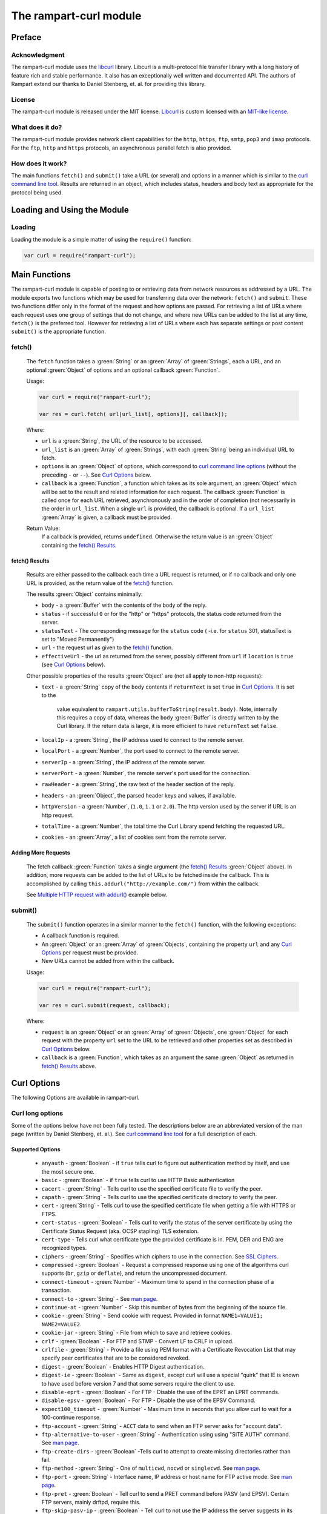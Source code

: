 The rampart-curl module
==============================

Preface
-------

Acknowledgment
~~~~~~~~~~~~~~

The rampart-curl module uses the `libcurl <https://curl.se/libcurl/>`_
library.  Libcurl is a multi-protocol file transfer library with a long
history of feature rich and stable performance.  It also has an exceptionally
well written and documented API.  The authors of Rampart extend our thanks
to  Daniel Stenberg, et. al. for providing this library.


License
~~~~~~~

The rampart-curl module is released under the MIT license.  
`Libcurl <https://curl.se/libcurl/>`_ is custom licensed with an 
`MIT-like license <https://curl.se/docs/copyright.html>`_.

What does it do?
~~~~~~~~~~~~~~~~

The rampart-curl module provides network client capabilities for the
``http``, ``https``, ``ftp``, ``smtp``, ``pop3`` and ``imap`` protocols. 
For the ``ftp``, ``http`` and ``https`` protocols, an asynchronous parallel fetch is
also provided.


How does it work?
~~~~~~~~~~~~~~~~~

The main functions ``fetch()`` and ``submit()`` take a URL (or several) and options in a
manner which is similar to the 
`curl command line tool <https://linux.die.net/man/1/curl>`_.  Results are
returned in an object, which includes status, headers and body text as
appropriate for the protocol being used.

Loading and Using the Module
----------------------------

Loading
~~~~~~~

Loading the module is a simple matter of using the ``require()`` function:

.. code-block:: javascript

    var curl = require("rampart-curl");



Main Functions
--------------

The rampart-curl module is capable of posting to or retrieving data from
network resources as addressed by a URL.  The module exports two functions
which may be used for transferring data over the network: ``fetch()`` and
``submit``.  These two functions differ only in the format of the request
and how options are passed.  For retrieving a list of URLs where each
request uses one group of settings that do not change, and where new URLs
can be added to the list at any time, ``fetch()`` is the preferred tool. 
However for retrieving a list of URLs where each has separate settings or
post content ``submit()`` is the appropriate function.

fetch()
~~~~~~~

    The ``fetch`` function takes a :green:`String` or an :green:`Array` of
    :green:`Strings`, each a URL, and an optional :green:`Object` of options and an
    optional callback :green:`Function`. 
    
    Usage:

    .. code-block:: javascript
    
        var curl = require("rampart-curl");
        
        var res = curl.fetch( url|url_list[, options][, callback]); 

    Where:
    
    * ``url`` is a :green:`String`, the URL of the resource to be accessed.
    
    *  ``url_list`` is an :green:`Array` of :green:`Strings`, with each
       :green:`String` being an individual URL to fetch.

    *  ``options`` is an :green:`Object` of options, which correspond to 
       `curl command line options <https://linux.die.net/man/1/curl>`_  (without
       the preceding ``-`` or ``--``).
       See `Curl Options`_ below.

    *  ``callback`` is a :green:`Function`, a function which takes as its
       sole argument, an :green:`Object` which will be set to the result and
       related information for each request.  The callback :green:`Function`
       is called once for each URL retrieved, asynchronously and in the
       order of completion (not necessarily in the order in ``url_list``.
       When a single ``url`` is provided, the callback is optional.  If a
       ``url_list`` :green:`Array` is given, a callback must be provided.

    Return Value:
        If a callback is provided, returns ``undefined``.  Otherwise the return
        value is an :green:`Object` containing the `fetch() Results`_.

fetch() Results
"""""""""""""""

    Results are either passed to the callback each time a URL request is
    returned, or if no callback and only one URL is provided, as the return
    value of the `fetch()`_ function.
    
    The results :green:`Object` contains minimally:
    
    * ``body`` - a :green:`Buffer` with the contents of the body of the
      reply.

    * ``status`` - if successful ``0`` or for the "http" or "https"
      protocols, the status code returned from the server.
      
    * ``statusText`` - The corresponding message for the ``status`` code (
      -i.e. for ``status`` 301, statusText is set to "Moved Permanently")
       
    * ``url`` - the request url as given to the `fetch()`_ function.

    * ``effectiveUrl`` - the url as returned from the server, possibly
      different from ``url`` if ``location`` is ``true`` (see 
      `Curl Options`_ below).

    Other possible properties of the results :green:`Object` are (not all
    apply to non-http requests):
    
    * ``text`` - a :green:`String` copy of the ``body`` contents if
      ``returnText`` is set ``true`` in `Curl Options`_.  It is set to the
		value equivalent to ``rampart.utils.bufferToString(result.body)``.  Note, internally
		this requires a copy of data, whereas the ``body`` :green:`Buffer` is
		directly written to by the Curl library.  If the return data is large,
		it is more efficient to have ``returnText`` set ``false``.

    * ``localIp`` - a :green:`String`, the IP address used to connect to the remote server.
    
    * ``localPort`` - a :green:`Number`, the port used to connect to the remote server.
    
    * ``serverIp`` - a :green:`String`, the IP address of the remote server.
    
    * ``serverPort`` -  a :green:`Number`, the remote server's port used for the connection.
    
    * ``rawHeader`` - a :green:`String`, the raw text of the header section of the reply.
    
    * ``headers`` - an :green:`Object`, the parsed header keys and values,
      if available.

    * ``httpVersion`` - a :green:`Number`, (``1.0``, ``1.1`` or ``2.0``).
      The http version used by the server if URL is an http request.

    * ``totalTime`` - a :green:`Number`, the total time the Curl Library spend fetching the
      requested URL.

    * ``cookies`` - an :green:`Array`, a list of cookies sent from the
      remote server.


Adding More Requests
""""""""""""""""""""

    The fetch callback :green:`Function` takes a single argument (the
    `fetch() Results`_ :green:`Object` above).  In addition, more requests
    can be added to the list of URLs to be fetched inside the callback. This
    is accomplished by calling ``this.addurl("http://example.com/")`` from
    within the callback.
    
    See `Multiple HTTP request with addurl()`_ example below.


submit()
~~~~~~~~

    The ``submit()`` function operates in a similar manner to the ``fetch()``
    function, with the following exceptions:
   
    * A callback function is required.
   
    * An :green:`Object` or an :green:`Array` of :green:`Objects`, containing
      the property ``url`` and any `Curl Options`_ per
      request must be provided.

    * New URLs cannot be added from within the callback.

    Usage:
   
    .. code-block:: javascript
    
        var curl = require("rampart-curl");

        var res = curl.submit(request, callback); 

    Where:
    
    * ``request`` is an :green:`Object` or an :green:`Array` of
      :green:`Objects`, one :green:`Object` for each request with the
      property ``url`` set to the URL to be retrieved and other properties
      set as described in `Curl Options`_ below.

    * ``callback`` is a :green:`Function`, which takes as an argument the
      same :green:`Object` as returned in `fetch() Results`_ above.

Curl Options
------------

The following Options are available in rampart-curl.


Curl long options
~~~~~~~~~~~~~~~~~

Some of the options below have not been fully tested. The descriptions below are an
abbreviated version of the man page (written by Daniel Stenberg, et. al.). 
See `curl command line tool <https://linux.die.net/man/1/curl>`_ for a full
description of each.  

Supported Options
"""""""""""""""""

    * ``anyauth`` - :green:`Boolean` - if ``true`` tells curl to figure out authentication method by itself, and use the most secure one.
    * ``basic`` - :green:`Boolean` - if ``true`` tells curl to use HTTP Basic authentication
    * ``cacert`` - :green:`String` - Tells curl to use the specified certificate file to verify the peer.
    * ``capath`` - :green:`String` - Tells curl to use the specified certificate directory to verify the peer.
    * ``cert`` - :green:`String` - Tells curl to use the specified certificate file when getting a file with HTTPS or FTPS.
    * ``cert-status`` - :green:`Boolean` - Tells  curl to verify the status of the server certificate by using the Certificate Status Request (aka. OCSP stapling) TLS extension.
    * ``cert-type`` - Tells curl what certificate type the provided certificate is in. PEM, DER and ENG are recognized types.
    * ``ciphers`` - :green:`String` - Specifies  which ciphers to use in the connection. See `SSL Ciphers <https://curl.se/docs/ssl-ciphers.html>`_.
    * ``compressed`` - :green:`Boolean` - Request  a compressed response using one of the algorithms curl supports (``br``, ``gzip`` or ``deflate``), and return the uncompressed document.
    * ``connect-timeout`` - :green:`Number` - Maximum time to spend in the connection phase of a transaction.
    * ``connect-to`` - :green:`String` - See `man page <https://linux.die.net/man/1/curl>`_.
    * ``continue-at`` - :green:`Number` - Skip this number of bytes from the beginning of the source file.
    * ``cookie`` - :green:`String` - Send cookie with request. Provided in format ``NAME1=VALUE1; NAME2=VALUE2``.
    * ``cookie-jar`` - :green:`String` - File from which to save and retrieve cookies.
    * ``crlf`` - :green:`Boolean` - For FTP and STMP -  Convert LF to CRLF in upload.
    * ``crlfile`` - :green:`String` - Provide a file using PEM format with a Certificate Revocation List that may specify peer certificates that are to be considered revoked.
    * ``digest`` - :green:`Boolean` - Enables HTTP Digest authentication.
    * ``digest-ie`` - :green:`Boolean` - Same as ``digest``, except curl will use a special "quirk" that IE is known to have used before version 7 and that some servers require the client to use.
    * ``disable-eprt`` - :green:`Boolean` - For FTP - Disable the use of the EPRT an LPRT commands.
    * ``disable-epsv`` - :green:`Boolean` - For FTP - Disable the use of the  EPSV Command.
    * ``expect100_timeout`` - :green:`Number` - Maximum time in seconds that you allow curl to wait for a 100-continue response.
    * ``ftp-account`` - :green:`String` - ``ACCT`` data to send when an FTP server asks for "account data".
    * ``ftp-alternative-to-user`` - :green:`String` - Authentication using using "SITE AUTH" command. See `man page <https://linux.die.net/man/1/curl>`_.
    * ``ftp-create-dirs`` - :green:`Boolean` -Tells curl to attempt to create missing directories rather than fail.
    * ``ftp-method`` - :green:`String` - One of ``multicwd``, ``nocwd`` or ``singlecwd``.  See `man page <https://linux.die.net/man/1/curl>`_.
    * ``ftp-port`` - :green:`String` - Interface name, IP address or host name for FTP active mode.  See `man page <https://linux.die.net/man/1/curl>`_.
    * ``ftp-pret`` - :green:`Boolean` - Tell curl to send a PRET command before PASV (and EPSV). Certain FTP servers, mainly drftpd, require this.
    * ``ftp-skip-pasv-ip`` - :green:`Boolean` - Tell curl to not use the IP address the server suggests in its response to curl's PASV command.
    * ``header`` - same as ``headers``.
    * ``headers`` - :green:`Array` or :green:`String` - a header or list of headers to send with the request. 
    * ``http-any`` - :green:`Boolean` - When set ``true``, curl will use whatever http version it thinks fit.
    * ``http1.0`` - :green:`Boolean` - Tell curl to use HTTP 1.0 requests.
    * ``http1.1`` - :green:`Boolean` - Tell curl to use HTTP 1.1 requests.
    * ``http2`` - :green:`Boolean` - Tell curl to use HTTP 2.0 requests.
    * ``http2-prior-knowledge`` - :green:`Boolean` - Issue non-TLS HTTP requests using HTTP/2 without HTTP/1.1 Upgrade. It requires prior knowledge that the server supports HTTP/2 straight away.
    * ``ignore-content-length`` - :green:`Boolean` - Ignore the Content-Length header.
    * ``insecure`` - :green:`Boolean` - Skip server certificate check. See `man page <https://linux.die.net/man/1/curl>`_.
    * ``interface`` - :green:`String` - Perform an operation using a specified interface. You can enter interface name, IP address or host name. See `man page <https://linux.die.net/man/1/curl>`_.
    * ``ipv4`` - :green:`Boolean` - Tell curl to resolve IPv4 addresses only.
    * ``ipv6`` - :green:`Boolean` - Tell curl to resolve IPv6 addresses only.
    * ``junk-session-cookies`` - When using ``cookie`` or ``cookie-jar``, discard all session cookies.
    * ``keepalive-time`` - :green:`Number` - The  time  a  connection needs to remain idle before sending keepalive probes and the time between individual keepalive probes.
    * ``limit-rate`` - :green:`Number` - Specify  the  maximum transfer rate you want curl to use.
    * ``list-only`` - :green:`Boolean` - When listing an FTP directory, this switch forces a name-only view.
    * ``local-port``  :green:`Number`  or :green:`Array` of two :green:`Numbers` - set a preferred single number or range (FROM-TO) of local port numbers to use for the connection.
    * ``location`` - :green:`Boolean` - Tell curl to follow ``3xx`` redirect requests.
    * ``location-trusted`` - Like  ``location``, but will allow sending the name + password to all hosts that
      the site may redirect to.  See `man page <https://linux.die.net/man/1/curl>`_ for security ramifications.

    * ``mail-auth`` - :green:`String` - For SMTP - an address to be used to specify the  authentication address
      (identity) of a submitted message that is being relayed to another server

    * ``mail-from`` - :green:`String` - For SMTP - Specify a single address that the given mail should get sent from.

    * ``mail-rcpt`` - a :green:`String` or an :green:`Array` of :green:`Strings` - Recipient email address or addresses.
    * ``max-filesize`` - a :green:`Number` - the maximum size (in bytes) of a file to download.  If the size is exceeded, the ``errMsg:`` 
      property in the return value will be set to ``"curl failed: Maximum file size exceeded"`` and ``text``/``body`` will be empty.

    * ``max-redirs`` - a :green:`Number` - if ``location`` above is set true, the maximum number of redirects to follow.
    * ``max-time`` - a :green:`Number` - the maximum time in seconds that the whole operation is allowed to take.
    * ``no-keepalive`` - a :green:`Boolean` - Disables  the use of keepalive messages on the TCP connection.
    * ``noproxy`` - a :green:`String` - a comma-separated list of hosts which do not use a proxy, if one is specified in ``proxy`` below.
    * ``pass`` - a :green:`String` - Password for authentication.
    * ``path-as-is`` - a :green:`Boolean` - if ``true``, tells curl to not squash or merge ``/../`` or ``/./`` in the given URL path.

    * ``post301`` - a :green:`Boolean` - For HTTP with ``location`` set ``true``. If ``true`` do not  convert  POST  requests  into  GET
      requests  when  following  a  301  redirection.

    * ``post302`` - a :green:`Boolean` - Same as ``post301`` but for 302 redirection.
    * ``post303`` - a :green:`Boolean` - Same as ``post301`` but for 303 redirection.
    * ``postredir`` - Set (or clear if ``false``) all of ``post301``, ``post302`` and ``post303``.  Options are taken in order, so that
      ``{"postredir": true, "post303": false}`` will set ``post301`` and ``post302`` ``true``.

    * ``proto-default`` - a :green:`String` - Tells curl to use protocol for any URL missing a scheme name.
    * ``proto-redir`` - a :green:`String` - Tells curl to limit what protocols it may use on redirect. See `man page <https://linux.die.net/man/1/curl>`_.
    * ``proxy`` - a :green:`String` - set the name of a proxy server to use (``[protocol://]host[:port]``).

    * ``range`` - a :green:`String` - Retrieve a byte range (i.e a partial document). See `man page <https://linux.die.net/man/1/curl>`_ for examples.
    * ``referer`` - a :green:`String` - Set the "Referer" header.
    * ``request`` - a :green:`String` - Specify a custom request for HTTP (i.e. ``GET``, ``PUT``, ``DELETE``, etc.).
    * ``request-target`` - a :green:`String` - Specify an alternative "target" (path) instead of using the path as provided in the URL.
    * ``resolve`` - a :green:`String` or an :green:`Array` of :green:`Strings` - Provide custom resolve mappings of host/port to ip.  Format is ``host:port:address``.
      See `man page <https://linux.die.net/man/1/curl>`_ for details.

    * ``speed-limit`` - a :green:`Number` - If a download is slower than this given speed (in bytes per second) for speed-time seconds it gets aborted.
    * ``speed-time`` - a :green:`Number` - If a download is slower than speed-limit bytes per second during a speed-time period,  the
      download gets aborted.  If limit is reached, the return value will contain ``errMsg: "curl failed: Timeout was reached"``.

    * ``ssl`` - a :green:`Boolean` - Try to use SSL/TLS for the connection.  Reverts to a non-secure  connection  if the server doesn't support SSL/TLS.
    * ``ssl-reqd`` - a :green:`Boolean` - For FTP IMAP POP3 SMTP, require SSL/TLS for the connection.
    * ``sslv2`` - a :green:`Boolean` - Forces  curl  to use SSL version 2 when negotiating with a remote SSL server. See `man page <https://linux.die.net/man/1/curl>`_.
    * ``sslv3`` - a :green:`Boolean` - Forces  curl  to use SSL version 3 when negotiating with a remote SSL server. See `man page <https://linux.die.net/man/1/curl>`_.
    * ``time-cond`` - a :green:`Date` - *Differs from Command Line option* - date is used to set ``"If-Modified-Since"`` header.
    * ``tls-max`` - a :green:`String` - Maximum  supported TLS version. May be one of ``"1.0"``, ``"1.1"``, ``"1.2"`` or ``"1.3"``.
    * ``tlsv1`` - a :green:`Boolean` - Tells  curl  to use TLS version 1.x when negotiating with a remote TLS server.
    * ``tlsv1.0`` - a :green:`Boolean` - Forces curl to use TLS version 1.0 when connecting to a remote TLS server.
    * ``tlsv1.1`` - a :green:`Boolean` - Forces curl to use TLS version 1.1 when connecting to a remote TLS server.
    * ``tlsv1.2`` - a :green:`Boolean` - Forces curl to use TLS version 1.2 when connecting to a remote TLS server.
    * ``tlsv1.3`` - a :green:`Boolean` - Forces curl to use TLS version 1.3 when connecting to a remote TLS server.
    * ``tr-encoding`` - a :green:`Boolean` - Request  a  compressed Transfer-Encoding response using one of the algorithms curl
      supports, and uncompress the data while receiving it.

    * ``user`` - a :green:`String` - Specify the user name and password to use for server authentication.  Specified as either a ``username``
      (with password set in ``pass`` above), or as ``username:password``.

    * ``user-agent`` - a :green:`String` - Specify the User-Agent string to send to the HTTP server.  The default if not set is a :green:`String`
      specifying ``libcurl-rampart/`` + version number.

Unsupported Extras
""""""""""""""""""

    * ``ftp-ssl-ccc`` - :green:`Boolean` -  *Untested* - See `man page <https://linux.die.net/man/1/curl>`_.
    * ``ftp-ssl-ccc-mode``  :green:`Boolean` -  *Untested* - See `man page <https://linux.die.net/man/1/curl>`_.
    * ``login-options`` - :green:`String` - *Untested* - For IMAP, POP3 and SMTP.  See `man page <https://linux.die.net/man/1/curl>`_.
    * ``negotiate``- a :green:`String` - **Untested** - See `man page <https://linux.die.net/man/1/curl>`_.
    * ``netrc`` - a :green:`String` - **Untested** - See `man page <https://linux.die.net/man/1/curl>`_.
    * ``netrc-file`` - a :green:`String` - **Untested** - See `man page <https://linux.die.net/man/1/curl>`_.
    * ``netrc-optional`` - a :green:`String` - **Untested** - See `man page <https://linux.die.net/man/1/curl>`_.
    * ``no-alpn``  - a :green:`Boolean` - **Untested** - See `man page <https://linux.die.net/man/1/curl>`_.
    * ``no-npn`` - a :green:`Boolean` - **Untested** - See `man page <https://linux.die.net/man/1/curl>`_.
    * ``no-sessionid`` - a :green:`Boolean` - **Untested** - See `man page <https://linux.die.net/man/1/curl>`_.
    * ``ntlm`` - a :green:`Boolean` - **Untested** - Enables NTLM authentication.
    * ``ntlm-wb`` - a :green:`Boolean` - **Untested** - See `man page <https://linux.die.net/man/1/curl>`_.
    * ``pinnedpubkey`` - a :green:`Boolean` - **Untested** - See `man page <https://linux.die.net/man/1/curl>`_.
    * ``preproxy`` - a :green:`Boolean` - **Untested** - See `man page <https://linux.die.net/man/1/curl>`_.
    * ``proxy-anyauth`` - a :green:`Boolean` - **Untested** - See `man page <https://linux.die.net/man/1/curl>`_.
    * ``proxy-basic`` - a :green:`Boolean` - **Untested** - See `man page <https://linux.die.net/man/1/curl>`_.
    * ``proxy-cacert`` - a :green:`String` - **Untested** - See `man page <https://linux.die.net/man/1/curl>`_.
    * ``proxy-capath`` - a :green:`String` - **Untested** - See `man page <https://linux.die.net/man/1/curl>`_.
    * ``proxy-cert``  - a :green:`String` - **Untested** - See `man page <https://linux.die.net/man/1/curl>`_.
    * ``proxy-cert-type``  - a :green:`String` - **Untested** - See `man page <https://linux.die.net/man/1/curl>`_.
    * ``proxy-ciphers``  - a :green:`String` - **Untested** - See `man page <https://linux.die.net/man/1/curl>`_.
    * ``proxy-crlfile``  - a :green:`String` - **Untested** - See `man page <https://linux.die.net/man/1/curl>`_.
    * ``proxy-digest`` - a :green:`Boolean` - **Untested** - See `man page <https://linux.die.net/man/1/curl>`_.
    * ``proxy-digest-ie`` - a :green:`Boolean` - **Untested** - See `man page <https://linux.die.net/man/1/curl>`_.
    * ``proxy-header``  - a :green:`String` or a :green:`Array` - **Untested** - See `man page <https://linux.die.net/man/1/curl>`_.
    * ``proxy-insecure`` - a :green:`Boolean` - **Untested** - See `man page <https://linux.die.net/man/1/curl>`_.
    * ``proxy-key`` - a :green:`String` - **Untested** - See `man page <https://linux.die.net/man/1/curl>`_.
    * ``proxy-key-type`` - a :green:`String` - **Untested** - See `man page <https://linux.die.net/man/1/curl>`_.
    * ``proxy-negotiate`` - a :green:`Boolean` - **Untested** - See `man page <https://linux.die.net/man/1/curl>`_.
    * ``proxy-ntlm``  - a :green:`Boolean` - **Untested** - See `man page <https://linux.die.net/man/1/curl>`_.
    * ``proxy-ntlm-wb`` - a :green:`Boolean` - **Untested** - See `man page <https://linux.die.net/man/1/curl>`_.
    * ``proxy-pass`` - a :green:`String` - **Untested** - See `man page <https://linux.die.net/man/1/curl>`_.
    * ``proxy-service-name`` - a :green:`String` - **Untested** - See `man page <https://linux.die.net/man/1/curl>`_.
    * ``proxy-ssl-allow-beast`` - a :green:`Boolean` - **Untested** - See `man page <https://linux.die.net/man/1/curl>`_.
    * ``proxy-tlspassword`` - a :green:`String` - **Untested** - See `man page <https://linux.die.net/man/1/curl>`_.
    * ``proxy-tlsuser`` - a :green:`String` - **Untested** - See `man page <https://linux.die.net/man/1/curl>`_.
    * ``proxy-tlsv1`` - a :green:`Boolean` - **Untested** - See `man page <https://linux.die.net/man/1/curl>`_.
    * ``proxy-user`` - a :green:`String` - **Untested** - See `man page <https://linux.die.net/man/1/curl>`_.
    * ``proxy1.0`` - a :green:`String` - **Untested** - See `man page <https://linux.die.net/man/1/curl>`_.
    * ``proxytunnel`` - a :green:`Boolean` - **Untested** - See `man page <https://linux.die.net/man/1/curl>`_.
    * ``pubkey`` - a :green:`String` - **Untested** - Public key file name. Allows you to provide 
      your public key  in  this  separate file.

    * ``quote`` - a :green:`String` or :green:`Array` of :green:`Strings` - **Untested** - See `man page <https://linux.die.net/man/1/curl>`_. 
    * ``random-file`` - a :green:`String` - **Untested** - See `man page <https://linux.die.net/man/1/curl>`_.
    * ``sasl-ir`` - a :green:`Boolean` - **Untested** - Enable initial response in SASL authentication.
    * ``service-name`` - a :green:`String` - **Untested** - See `man page <https://linux.die.net/man/1/curl>`_.
    * ``socks4`` - a :green:`String` - **Untested** - See `man page <https://linux.die.net/man/1/curl>`_.
    * ``socks4a`` - a :green:`String` - **Untested** - See `man page <https://linux.die.net/man/1/curl>`_.
    * ``socks5`` - a :green:`String` - **Untested** - See `man page <https://linux.die.net/man/1/curl>`_.
    * ``socks5-basic``  - a :green:`Boolean` - **Untested** - See `man page <https://linux.die.net/man/1/curl>`_.
    * ``socks5-gssapi`` - a :green:`Boolean` - **Untested** - See `man page <https://linux.die.net/man/1/curl>`_.
    * ``socks5-gssapi-nec`` - a :green:`Boolean` - **Untested** - See `man page <https://linux.die.net/man/1/curl>`_.
    * ``socks5-gssapi-service`` - a :green:`String` - **Untested** - See `man page <https://linux.die.net/man/1/curl>`_.
    * ``socks5-hostname`` - a :green:`String` - **Untested** - See `man page <https://linux.die.net/man/1/curl>`_.
    * ``ssl-allow-beast`` - a :green:`Boolean` - **Untested** - See `man page <https://linux.die.net/man/1/curl>`_.
    * ``suppress-connect-headers`` - a :green:`Boolean` - **Untested** - See `man page <https://linux.die.net/man/1/curl>`_.
    * ``tcp-fastopen`` - a :green:`Boolean` - **Untested** - See `man page <https://linux.die.net/man/1/curl>`_.
    * ``tcp-nodelay`` - a :green:`Boolean` - **Untested** - See `man page <https://linux.die.net/man/1/curl>`_.
    * ``telnet-option`` - a :green:`String` or :green:`Array` of :green:`Strings` - **Untested** - See `man page <https://linux.die.net/man/1/curl>`_.
    * ``tftp-blksize`` - a :green:`Number` - **Untested** - See `man page <https://linux.die.net/man/1/curl>`_.
    * ``tftp-no-options`` - a :green:`Boolean` - **Untested** - See `man page <https://linux.die.net/man/1/curl>`_.
    * ``tlspassword`` - a :green:`String` - **Untested** - See `man page <https://linux.die.net/man/1/curl>`_.
    * ``tlsuser`` - a :green:`String` - **Untested** - See `man page <https://linux.die.net/man/1/curl>`_.
    * ``unix-socket`` - a :green:`String` - **Untested** - See `man page <https://linux.die.net/man/1/curl>`_.




Additional options
~~~~~~~~~~~~~~~~~~

The following are additional options provided by the JavaScript module and
have no corresponding setting in the `curl command line tool <https://linux.die.net/man/1/curl>`_.
Note that `examples`_ are provided below.

    * ``arrayType`` - :green:`String` - How to translate arrays into
      parameters for ``get`` and ``post`` below.  See
      :ref:`rampart-utils:objectToQuery`.

    * ``get`` - :green:`Object` or :green:`String` - **THIS OPTION DIFFERS FROM CURL COMMAND LINE**.
      If an :green:`Object` is provided, it is converted to a
      :green:`String` using :ref:`rampart-utils:objectToQuery` first.  The
      :green:`String` is then joined to the URL using a ``?``.  See also
      ``arrayType`` above.

    * ``mail-msg`` - :green:`String` or :green:`Object` - For SMTP, set
      content of a mail message.

        *  If a :green:`String`, the string must be a pre-formatted email
           message with headers and body.

        *  If an :green:`Object`, The :green:`Object` will be used to create
          the message, using the following properties:

           * ``date``: a :green:`String` or a :green:`Date Object` - for the ``Date`` header value.
           * ``to``: a :green:`String` - for the ``To`` header value.
           * ``from``: a :green:`String` - for the ``From`` header value.
           * ``subject``: a :green:`String` - for the ``Subject`` header value.
           * ``xxx``: a :green:`String` - for any other desired header value (e.g. ``cc``).
           * ``message``: a :green:`String` or an :green:`Object` - the content of the email message.

              If ``message`` is set to a :green:`String`, the content of the
              :green:`String` is sent as is.

              If ``message`` is set to an :green:`Object`, The following may
              be set (and one or both of ``html`` or ``text`` must be set):

                * ``html`` send the :green:`String` in a multipart mime
                  message with this part's mime type set to ``text/html``.

                * ``text`` send the :green:`String` in a multipart mime
                  message with this part's mime type set to ``text/plain``.

                * ``attach`` - an :green:`Array` of :green:`Objects`.  Each
                  object may have following properties (and must have
                  ``data``):

                   * ``data`` - a :green:`Buffer` or a :green:`String` set
                     to the data to be sent as an attachment.  If a
                     :green:`String` that starts with ``@``, the data will
                     be read from a file (e.g.  ``data:
                     "@/path/to/my/pic.jpg"``).
                   
                   * ``name`` - optionally a :green:`String` which will be
                     set in the ``Content-Disposition: attachment; name=``
                     header.
                   
                   * ``type`` - optionally a :green:`String` which will be
                     set in the ``Content-Type:`` header.
                   
                   * ``cid`` - optionally a :green:`String` or
                     :green:`Boolean` which, if a :green:`String` will be
                     set to the ``Content-ID:``/``X-Attachment-Id:``
                     headers.  If ``cid`` is not present or set to ``true``,
                     the ``Content-ID`` will be set to the value of
                     ``name``, or if ``cid`` is set to ``false``, no
                     ``Content-ID`` header is set.
                   
              Note that if ``html`` and ``text`` are both set, they are sent
              embedded in a ``"multipart/alternative"`` part.  Both ``html``
              and ``text`` parts are encoded as ``quoted-printable``. 
              Attachment ``data`` is encoded as ``base64``.

    * ``post`` - a :green:`String`, :green:`Buffer` or  :green:`Object`. 
      For POSTing content to a server using HTTP or HTTPS.

      * If an :green:`Object`, data is automatically converted and posted
        similar to ``get`` using :ref:`rampart-main:objectToQuery`.
      
      * If a :green:`String` or :green:`Buffer`, data is sent as is.  By
        default the header ``Content-Type: application/x-www-form-urlencoded`` 
        is sent with the request.  If data is a :green:`String` or
        :green:`Buffer`, and is not pre-formatted, url-encoded data,
        ``header`` above should be used to set the appropriate content type.
        
        If data is a :green:`String`, and it starts with ``@``, the data
        will be read from a file (e.g.  
        ``{post: "@/path/to/my/pic.jpg", header: "Content-Type: image/jpeg"}``).

    * ``postform`` - an :green:`Object`. For POSTing with ``Content-Type: multipart/form-data``
      where each key/property sets the the name in each part of the posted data (i.e. - 
      ``Content-Disposition: form-data; name=``), and the value is a :green:`String`,
      :green:`Buffer`, :green:`Object` or :green:`Array` as follows:

        * If a :green:`String` or :green:`Buffer`, data is sent as is.
        
          If data is a :green:`String`, and it starts with ``@``, the data
          will be read from a file (e.g.  ``{myvarname: "@/path/to/my/pic.jpg"}``).

        * If an :green:`Object`, and the :green:`Object` has the key/property
          ``data`` set, data will be sent as is (if value a :green:`String` or
          :green:`Buffer`), or if a :green:`String`, and it starts with ``@``
          it will be read from a file, or if it is an :green:`Object` or 
          :green:`Array`, it will be sent as JSON.
          In addition to ``data``, the properties ``filename`` (to set the filename
          header) and ``type`` (to set the ``Content-Type`` header) may also be set
          to an appropriate :green:`String`.

        * If an :green:`Object`, and the :green:`Object` has the key/property
          ``data`` is **NOT** set, the Object is converted to JSON.
  
        * If an :green:`Array`, it must be an :green:`Array` of green:`Object`
          with ``data`` and optionally ``filename`` and/or ``type`` set as above.


Curl short options
~~~~~~~~~~~~~~~~~~

    * ``0`` - same as ``http-1.0``.
    * ``1`` - same as ``tlsv1``.
    * ``2`` - same as ``sslv2``.
    * ``3`` - same as ``sslv3``.
    * ``4`` - same as ``ipv4``.
    * ``6`` - same as ``ipv6``.
    * ``A`` - same as ``user-agent``.
    * ``C`` - same as ``continue-at``.
    * ``E`` - same as ``cert``.
    * ``H`` - same as ``header``.
    * ``L`` - same as ``location``.
    * ``P`` - same as ``ftp-port``.
    * ``Q`` - same as ``quote``.
    * ``X`` - same as ``request``.
    * ``Y`` - same as ``speed-limit``.
    * ``b`` - same as ``cookie``.
    * ``c`` - same as ``cookie-jar``.
    * ``e`` - same as ``referer``.
    * ``j`` - same as ``junk-session-cookies``
    * ``k`` - same as ``insecure``.
    * ``l`` - same as ``list-only``.
    * ``m`` - same as ``max-time``.
    * ``n`` - same as ``netrc``.
    * ``r`` - same as ``range``.
    * ``u`` - same as ``user``.
    * ``x`` - same as ``proxy``.
    * ``y`` - same as ``speed-time``.
    * ``z`` - same as ``time-cond``.

Examples
--------

Each example with a request to ``localhost:8088`` below shows the output
from requests made to the following script using the :ref:`rampart-server
module <rampart-server:The rampart-server HTTP module>`.

.. code-block:: javascript

    rampart.globalize(rampart.utils);

    /* load the http server module */
    var server=require("rampart-server");

    /* echo the request back to the client */
    function echo(res)
    {
        var keys, key, val, i;

        /* convert the body to text for easy viewing */
        res.body=bufferToString(res.body);

        /* convert any params.* Buffers to text for easy viewing */
        keys=Object.keys(res.params)    
        for (i=0;i<keys.length;i++) {
            key=keys[i];
            val=res.params[key];
            if (getType(val) == "Buffer")
                res.params[key]= bufferToString(val);
        }

        /* same for postData */
        if(res.postData && res.postData.content && getType(res.postData.content)=="Array")
        {
            var arr = res.postData.content;
            for (i=0;i<arr.length;i++) {
                if (arr[i].content && getType(arr[i].content)=="Buffer")
                    arr[i].content = bufferToString(arr[i].content);
            }
        }
        if (res.postData && getType(res.postData.content)=="Buffer")
            res.postData.content = bufferToString(res.postData.content);

        return {text: sprintf("%4J\n", res)} ;

    }


    var pid=server.start(
    {
        user: "nobody",
        log: true,
        map:
        {
            "/": "/path/to/html_root",
            "/echo.txt" : echo
        }
    });


Simple HTTP Get request
~~~~~~~~~~~~~~~~~~~~~~~

.. code-block:: javascript

    var curl = require("rampart-curl");

    var ret=curl.fetch("http://localhost:8088/echo.txt");

    console.log(ret.text);
    /* expected output:
    {
        "ip": "127.0.0.1",
        "port": 41838,
        "method": "GET",
        "path": {
            "file": "echo.txt",
            "path": "/echo.txt",
            "base": "/",
            "scheme": "http://",
            "host": "localhost:8088",
            "url": "http://localhost:8088/echo.txt"
        },
        "query": {},
        "body": "",
        "query_raw": "",
        "headers": {
            "Host": "localhost:8088",
            "User-Agent": "libcurl-rampart/0.1",
            "Accept": "*/*"
        },
        "params": {
            "Host": "localhost:8088",
            "User-Agent": "libcurl-rampart/0.1",
            "Accept": "*/*"
        }
    }
    */

Multiple HTTP Get Requests
~~~~~~~~~~~~~~~~~~~~~~~~~~

.. code-block:: javascript

    var curl = require("rampart-curl");

    curl.fetch(["http://localhost:8088/echo.txt","http://google.com/"],
      function(res) {
        res.body = rampart.utils.bufferToString(res.body);
        printf("%4J\n", res);
      }
    );

    /* expected results:
    {
        "statusText": "OK",
        "status": 200,
        "text": "{\n    \"ip\": \"127.0.0.1\",\n    \"port\": 41888,\n    \"method\": \"GET\",\n    \"path\": {\n        \"file\": \"echo.txt\",\n        \"path\": \"/echo.txt\",\n        \"base\": \"/\",\n        \"scheme\": \"http://\",\n        \"host\": \"localhost:8088\",\n        \"url\": \"http://localhost:8088/echo.txt\"\n    },\n    \"query\": {},\n    \"body\": \"\",\n    \"query_raw\": \"\",\n    \"headers\": {\n        \"Host\": \"localhost:8088\",\n        \"User-Agent\": \"libcurl-rampart/0.1\",\n    },\n    \"params\": {\n        \"Host\": \"localhost:8088\",\n        \"User-Agent\": \"libcurl-rampart/0.1\",\n    }\n}\n",
        "body": "{\n    \"ip\": \"127.0.0.1\",\n    \"port\": 41888,\n    \"method\": \"GET\",\n    \"path\": {\n        \"file\": \"echo.txt\",\n        \"path\": \"/echo.txt\",\n        \"base\": \"/\",\n        \"scheme\": \"http://\",\n        \"host\": \"localhost:8088\",\n        \"url\": \"http://localhost:8088/echo.txt\"\n    },\n    \"query\": {},\n    \"body\": \"\",\n    \"query_raw\": \"\",\n    \"headers\": {\n        \"Host\": \"localhost:8088\",\n        \"User-Agent\": \"libcurl-rampart/0.1\",\n    },\n    \"params\": {\n        \"Host\": \"localhost:8088\",\n        \"User-Agent\": \"libcurl-rampart/0.1\",\n    }\n}\n",
        "effectiveUrl": "http://localhost:8088/echo.txt",
        "url": "http://localhost:8088/echo.txt",
        "localIP": "127.0.0.1",
        "localPort": 41888,
        "serverIP": "127.0.0.1",
        "serverPort": 8088,
        "rawHeader": "HTTP/1.1 200 OK\r\nDate: Mon, 11 Jan 2021 06:46:34 GMT\r\nContent-Type: text/plain\r\nContent-Length: 583\r\n\r\n",
        "headers": {
            "STATUS": "HTTP/1.1 200 OK",
            "Date": "Mon, 11 Jan 2021 06:46:34 GMT",
            "Content-Type": "text/plain",
            "Content-Length": "583"
        },
        "httpVersion": 1.1,
        "totalTime": 0.000979,
        "errMsg": ""
    }
    {
        "statusText": "Moved Permanently",
        "status": 301,
        "text": "<HTML><HEAD><meta http-equiv=\"content-type\" content=\"text/html;charset=utf-8\">\n<TITLE>301 Moved</TITLE></HEAD><BODY>\n<H1>301 Moved</H1>\nThe document has moved\n<A HREF=\"http://www.google.com/\">here</A>.\r\n</BODY></HTML>\r\n",
        "body": "<HTML><HEAD><meta http-equiv=\"content-type\" content=\"text/html;charset=utf-8\">\n<TITLE>301 Moved</TITLE></HEAD><BODY>\n<H1>301 Moved</H1>\nThe document has moved\n<A HREF=\"http://www.google.com/\">here</A>.\r\n</BODY></HTML>\r\n",
        "effectiveUrl": "http://google.com/",
        "url": "http://google.com/",
        "localIP": "2001:470:88:88:ec4:7aff:fe44:77d6",
        "localPort": 51186,
        "serverIP": "2607:f8b0:4005:805::200e",
        "serverPort": 80,
        "rawHeader": "HTTP/1.1 301 Moved Permanently\r\nLocation: http://www.google.com/\r\nContent-Type: text/html; charset=UTF-8\r\nDate: Mon, 11 Jan 2021 06:46:34 GMT\r\nExpires: Wed, 10 Feb 2021 06:46:34 GMT\r\nCache-Control: public, max-age=2592000\r\nServer: gws\r\nContent-Length: 219\r\nX-XSS-Protection: 0\r\nX-Frame-Options: SAMEORIGIN\r\n\r\n",
        "headers": {
            "STATUS": "HTTP/1.1 301 Moved Permanently",
            "Location": "http://www.google.com/",
            "Content-Type": "text/html; charset=UTF-8",
            "Date": "Mon, 11 Jan 2021 06:46:34 GMT",
            "Expires": "Wed, 10 Feb 2021 06:46:34 GMT",
            "Cache-Control": "public, max-age=2592000",
            "Server": "gws",
            "Content-Length": "219",
            "X-XSS-Protection": "0",
            "X-Frame-Options": "SAMEORIGIN"
        },
        "httpVersion": 1.1,
        "totalTime": 0.057215,
        "errMsg": ""
    }
    */


Multiple HTTP request with addurl()
~~~~~~~~~~~~~~~~~~~~~~~~~~~~~~~~~~~

There may be cases where, while fetching HTML pages, more resources are discovered and can be 
added to the list of URLs that ``fetch()`` will retrieve.  The following example uses
:ref:`the rampart-html module <rampart-html:The rampart-server HTML module>` to extract
links from the ``index.html`` page on a sample website (using 
`this <https://github.com/dragdropsite/mPurpose>`_ example) and "crawl" the rest of the site.

.. code-block:: javascript

    rampart.globalize(rampart.utils);

    var curl = require("rampart-curl");

    var http = require("rampart-http");

    /* use an object to keep a list of unique urls */
    var fetched = { "http://localhost:8088/" : true };

    /* 
       remove "/index.html" from link, return false if not html 
       or if html, but from another domain
       or if we've already put this one on the list
    */
    function sanitize_link(l) {

      l=l.replace(/#.*/, '');
      l=l.replace(/\/index.html?$/, "/");

      if ( 
           /* if it starts with http://localhost, or if it doesnt have a '://' */
           (l.match(/^https?:\/\/localhost:8088\//) || !l.match(/:\/\//) )
           && 
           /* and if it ends in a '/' or a '.html' */
           (l.match(/\/$/) || l.match(/\.html?$/) ) 
         )
      {
          /* if not on the list */
          if (!fetched[l])
          {
            /* add it to the list */
            fetched[l]=true;
            /* fix relative link */
            if (!l.match(/https?:\/\//))
            {
              if(l.charAt(0) == '/')
                l = "http://localhost:8088" + l;
              else
                l = "http://localhost:8088/" + l;
            }
            return(l);
          }
      }
      return false;
    }

    function savedoc(doc, title) {
      printf ("saving %s\n", doc.effectiveUrl);
      /* save code goes here */
    }

    curl.fetch( "http://localhost:8088/", function(res) {

      /* check if successful */
      if(res.status == 200) {
        /* parse document and extract 'a href=' links */
        var doc=html.newDocument(res.text);
        var links=doc.findTag("a").filterAttr("href").getAttr("href");

        /* add any links not already retrieved */
        for (var i=0; i<links.length; i++) {
          var l = sanitize_link(links[i]);
          if(l){
            printf("adding new link %s\n", l);
            this.addurl(l);
          }
        }
        savedoc(res);
      } else {
        printf("error getting %s (%d)\n", res.url, res.status);
      }
    });
    /* expected output:
    adding new link http://localhost:8088/page-shopping-cart.html
    adding new link http://localhost:8088/page-login.html
    adding new link http://localhost:8088/index.html
    adding new link http://localhost:8088/features.html
    adding new link http://localhost:8088/page-homepage-sample.html
    adding new link http://localhost:8088/page-services-1-column.html
    adding new link http://localhost:8088/page-services-3-columns.html
    adding new link http://localhost:8088/page-services-4-columns.html
    adding new link http://localhost:8088/page-pricing.html
    adding new link http://localhost:8088/page-team.html
    adding new link http://localhost:8088/page-vacancies.html
    adding new link http://localhost:8088/page-job-details.html
    adding new link http://localhost:8088/page-portfolio-2-columns-1.html
    adding new link http://localhost:8088/page-portfolio-2-columns-2.html
    adding new link http://localhost:8088/page-portfolio-3-columns-1.html
    adding new link http://localhost:8088/page-portfolio-3-columns-2.html
    adding new link http://localhost:8088/page-portfolio-item.html
    adding new link http://localhost:8088/page-about-us.html
    adding new link http://localhost:8088/page-contact-us.html
    adding new link http://localhost:8088/page-faq.html
    adding new link http://localhost:8088/page-testimonials-clients.html
    adding new link http://localhost:8088/page-events.html
    adding new link http://localhost:8088/page-404.html
    adding new link http://localhost:8088/page-sitemap.html
    adding new link http://localhost:8088/page-register.html
    adding new link http://localhost:8088/page-password-reset.html
    adding new link http://localhost:8088/page-terms-privacy.html
    adding new link http://localhost:8088/page-coming-soon.html
    adding new link http://localhost:8088/page-products-3-columns.html
    adding new link http://localhost:8088/page-products-4-columns.html
    adding new link http://localhost:8088/page-products-slider.html
    adding new link http://localhost:8088/page-product-details.html
    adding new link http://localhost:8088/page-blog-posts.html
    adding new link http://localhost:8088/page-blog-post-right-sidebar.html
    adding new link http://localhost:8088/page-blog-post-left-sidebar.html
    adding new link http://localhost:8088/page-news.html
    adding new link http://localhost:8088/credits.html
    saving http://localhost:8088/
    saving http://localhost:8088/page-shopping-cart.html
    saving http://localhost:8088/page-login.html
    saving http://localhost:8088/page-services-1-column.html
    saving http://localhost:8088/page-pricing.html
    saving http://localhost:8088/page-vacancies.html
    saving http://localhost:8088/page-job-details.html
    saving http://localhost:8088/page-portfolio-2-columns-1.html
    saving http://localhost:8088/page-portfolio-2-columns-2.html
    saving http://localhost:8088/page-portfolio-3-columns-1.html
    saving http://localhost:8088/page-portfolio-3-columns-2.html
    saving http://localhost:8088/page-portfolio-item.html
    saving http://localhost:8088/page-about-us.html
    saving http://localhost:8088/page-contact-us.html
    saving http://localhost:8088/page-testimonials-clients.html
    saving http://localhost:8088/page-events.html
    saving http://localhost:8088/page-404.html
    saving http://localhost:8088/page-sitemap.html
    saving http://localhost:8088/page-register.html
    saving http://localhost:8088/page-password-reset.html
    saving http://localhost:8088/page-coming-soon.html
    saving http://localhost:8088/page-products-slider.html
    saving http://localhost:8088/page-product-details.html
    saving http://localhost:8088/page-blog-posts.html
    saving http://localhost:8088/page-news.html
    saving http://localhost:8088/credits.html
    saving http://localhost:8088/index.html
    saving http://localhost:8088/features.html
    saving http://localhost:8088/page-homepage-sample.html
    saving http://localhost:8088/page-services-3-columns.html
    saving http://localhost:8088/page-services-4-columns.html
    saving http://localhost:8088/page-team.html
    saving http://localhost:8088/page-faq.html
    saving http://localhost:8088/page-terms-privacy.html
    saving http://localhost:8088/page-products-3-columns.html
    saving http://localhost:8088/page-products-4-columns.html
    saving http://localhost:8088/page-blog-post-right-sidebar.html
    saving http://localhost:8088/page-blog-post-left-sidebar.html
    */

Posting Multipart-Form Data
~~~~~~~~~~~~~~~~~~~~~~~~~~~

This example shows how to send files using ``postform``.  Each file is sent in 
the body as ``form-data`` with the top level ``Content-Type`` set to
``multipart/form-data``.  Here, the file ``myfile1.txt`` and ``myfile2.txt`` 
each contain a single line of text (``contents of file #``).

.. code-block:: javascript

    var curl = require("rampart-curl");

    var res = curl.fetch("http://localhost:8088/echo.txt",
    {
      postform: {
        file1: {"filename":"myfile1.txt" ,"type": "text/plain", "data":"@myfile1.txt"},
        file2: {"filename":"myfile2.txt" ,"type": "text/plain", "data":"@myfile2.txt"}
      }
    });

    console.log(res.text);

    /* expected output: 
    {
        "ip": "127.0.0.1",
        "port": 49544,
        "method": "POST",
        "path": {
            "file": "echo.txt",
            "path": "/echo.txt",
            "base": "/",
            "scheme": "http://",
            "host": "localhost:8088",
            "url": "http://localhost:8088/echo.txt"
        },
        "query": {},
        "body": "--------------------------98b4d26c39da32e6\r\nContent-Disposition: form-data; name=\"file1\"; filename=\"myfile1.txt\"\r\nContent-Type: text/plain\r\n\r\ncontents of file 1\r\n--------------------------98b4d26c39da32e6\r\nContent-Disposition: form-data; name=\"file2\"; filename=\"myfile2.txt\"\r\nContent-Type: text/plain\r\n\r\ncontents of file 2\r\n--------------------------98b4d26c39da32e6--\r\n",
        "query_raw": "",
        "headers": {
            "Host": "localhost:8088",
            "User-Agent": "libcurl-rampart/0.1",
            "Content-Length": "370",
            "Content-Type": "multipart/form-data; boundary=------------------------98b4d26c39da32e6"
        },
        "postData": {
            "Content-Type": "multipart/form-data",
            "content": [
                {
                    "Content-Disposition": "form-data",
                    "name": "file1",
                    "filename": "myfile1.txt",
                    "Content-Type": "text/plain",
                    "content": "contents of file 1"
                },
                {
                    "Content-Disposition": "form-data",
                    "name": "file2",
                    "filename": "myfile2.txt",
                    "Content-Type": "text/plain",
                    "content": "contents of file 2"
                }
            ]
        },
        "params": {
            "myfile1.txt": "contents of file 1",
            "myfile2.txt": "contents of file 2",
            "Host": "localhost:8088",
            "User-Agent": "libcurl-rampart/0.1",
            "Content-Length": "370",
            "Content-Type": "multipart/form-data; boundary=------------------------98b4d26c39da32e6"
        }
    }
    */

Multiple HTTP Post with Submit()
~~~~~~~~~~~~~~~~~~~~~~~~~~~~~~~~

The following example shows how different post data and settings can be submitted to different URLs
in parallel using ``submit()``.  In this example, the file ``myfile1.txt`` and ``myfile2.txt`` each contain
a single line of text (``contents of file #``).

.. code-block:: javascript

    var curl = require("rampart-curl");

    var req1 = {
      url: "http://localhost:8088/echo.txt",
      postform: {
        myvar: "myval",
        myfile: {"filename":"myfile1.txt" ,"type": "text/plain", "data":"@myfile1.txt"}
      }
    }

    var req2 = {
      url: "http://localhost:8088/echo.txt?getvar=getval",
      header: "Content-Type: text/plain",
      post: "@myfile2.txt"
    }

    curl.submit([req1,req2] , function(res) {
      console.log(res.text);
    });

    /* expected output:
    {
        "ip": "127.0.0.1",
        "port": 49454,
        "method": "POST",
        "path": {
            "file": "echo.txt",
            "path": "/echo.txt",
            "base": "/",
            "scheme": "http://",
            "host": "localhost:8088",
            "url": "http://localhost:8088/echo.txt"
        },
        "query": {},
        "body": "--------------------------bd4bfd204892f559\r\nContent-Disposition: form-data; name=\"myvar\"\r\n\r\nmyval\r\n--------------------------bd4bfd204892f559\r\nContent-Disposition: form-data; name=\"myfile\"; filename=\"myfile1.txt\"\r\nContent-Type: text/plain\r\n\r\ncontents of file 1\r\n--------------------------bd4bfd204892f559--\r\n",
        "query_raw": "",
        "headers": {
            "Host": "localhost:8088",
            "User-Agent": "libcurl-rampart/0.1",
            "Content-Length": "308",
            "Content-Type": "multipart/form-data; boundary=------------------------bd4bfd204892f559"
        },
        "postData": {
            "Content-Type": "multipart/form-data",
            "content": [
                {
                    "Content-Disposition": "form-data",
                    "name": "myvar",
                    "content": "myval"
                },
                {
                    "Content-Disposition": "form-data",
                    "name": "myfile",
                    "filename": "myfile1.txt",
                    "Content-Type": "text/plain",
                    "content": "contents of file 1"
                }
            ]
        },
        "params": {
            "myvar": "myval",
            "myfile1.txt": "contents of file 1",
            "Host": "localhost:8088",
            "User-Agent": "libcurl-rampart/0.1",
            "Content-Length": "308",
            "Content-Type": "multipart/form-data; boundary=------------------------bd4bfd204892f559"
        }
    }

    {
        "ip": "127.0.0.1",
        "port": 49456,
        "method": "POST",
        "path": {
            "file": "echo.txt",
            "path": "/echo.txt",
            "base": "/",
            "scheme": "http://",
            "host": "localhost:8088",
            "url": "http://localhost:8088/echo.txt?getvar=getval"
        },
        "query": {
            "getvar": "getval"
        },
        "body": "contents of file 2",
        "query_raw": "getvar=getval",
        "headers": {
            "Host": "localhost:8088",
            "User-Agent": "libcurl-rampart/0.1",
            "Transfer-Encoding": "chunked",
            "Content-Type": "text/plain",
            "Content-Length": "18",
            "Expect": "100-continue"
        },
        "postData": {
            "Content-Type": "text/plain",
            "content": "contents of file 2"
        },
        "params": {
            "getvar": "getval",
            "Host": "localhost:8088",
            "User-Agent": "libcurl-rampart/0.1",
            "Transfer-Encoding": "chunked",
            "Content-Type": "text/plain",
            "Content-Length": "18",
            "Expect": "100-continue"
        }
    }
    */


Sending Email with SMTP
~~~~~~~~~~~~~~~~~~~~~~~

The following example sends a preformatted email through gmail.

.. code-block:: javascript

    rampart.globalize(rampart.utils);

    var curl = require("rampart-curl");

    var user = "example_user@gmail.com";
    var pass ='xxxxxxxx';
    var to_email  = "example_recip@example.com"
     

    var curl = require("rampart-curl");

    var res=curl.fetch("smtps://smtp.gmail.com:465",
    {
        "mail-rcpt": to_email,
        "mail-from": user,
        user: user,
        pass:pass,
        "mail-msg":
            "To: " + to_email + "\r\n" +
            "From: " + user + "\r\n" +
            "Subject: My first Email using rampart-curl\r\n" +
            "\r\n" +
            "Hi " + to_email + ",\nWelcome to my first Email\n"
    });

    printf("%4J\n", res);


    /* expected output
    {
        "statusText": "Unknown Status Code",
        "status": 250,
        "text": "",
        "body": {},
        "effectiveUrl": "smtps://smtp.gmail.com:465/",
        "url": "smtps://smtp.gmail.com:465",
        "localIP": "2001:db8::1",
        "localPort": 41312,
        "serverIP": "2001:db8::2",
        "serverPort": 465,
        "rawHeader": "220 smtp.gmail.com ESMTP d10xxxxxx.218 - gsmtp\r\n250-smtp.gmail.com at your service, ..."
        "headers": {
            "STATUS": "220 smtp.gmail.com ESMTP d10xxxxxxx.218 - gsmtp",
            ...
            "HeaderLine_12": "354  Go ahead d10xxxxxxxx.218 - gsmtp",
            "HeaderLine_13": "250 2.0.0 OK  1610420924 d10xxxxxxxx.218 - gsmtp"
        },
        "httpVersion": -1,
        "totalTime": 2.67785,
        "errMsg": ""
    }
    */

Sending Email with Attachments
~~~~~~~~~~~~~~~~~~~~~~~~~~~~~~

The following example sends a JPEG as an attachment and the message
as both text and HTML (sent as ``multipart/alternative``).  The HTML 
refers to the attachment in an ``<img>`` tag and displays the image 
inline in the HTML mail.

.. code-block:: javascript

    rampart.globalize(rampart.utils);

    var curl = require("rampart-curl");

    var user = "example_user@gmail.com";
    var pass ='xxxxxxxx';
    var to_email  = "example_recip@example.com"
     

    var curl = require("rampart-curl");

    var img=readFile("/path/to/myimage.jpg");

    var res=curl.fetch("smtps://smtp.gmail.com:465",
    {
        "mail-rcpt": to_email,
        "mail-from": user,
        user: user,
        pass:pass,
        "mail-msg": {
            from: user,
            to: to_email,
            subject: "An email with html/text and attachment via rampart-curl",
            date: new Date(),
            message: {
                html: '<p>Dear ' + to_email + ',</p><p>Here is a message in html</p><img src="cid:myimage"><p>An Image</p>',
                text:'Dear ' + to_email + ',\nHere is a message in text.\n[image]\nAn Image\n',
                attach: [
                    { data:img, name:"img.jpg", type:"image/jpeg", cid:"myimage"}
                    /* or 
                    { data:"@/path/to/myimage.jpg", name:"img.jpg", type:"image/jpeg", cid:"myimage"}
                    */
                ]
            }
        }
    });

    /* expected output
    {
        "statusText": "Unknown Status Code",
        "status": 250,
        "text": "",
        "body": {},
        "effectiveUrl": "smtps://smtp.gmail.com:465/",
        "url": "smtps://smtp.gmail.com:465",
        "localIP": "2001:db8::1",
        "localPort": 41312,
        "serverIP": "2001:db8::2",
        "serverPort": 465,
        "rawHeader": "220 smtp.gmail.com ESMTP d10xxxxxx.218 - gsmtp\r\n250-smtp.gmail.com at your service, ..."
        "headers": {
            "STATUS": "220 smtp.gmail.com ESMTP d10xxxxxxx.218 - gsmtp",
            ...
            "HeaderLine_12": "354  Go ahead d10xxxxxxxx.218 - gsmtp",
            "HeaderLine_13": "250 2.0.0 OK  1610420924 d10xxxxxxxx.218 - gsmtp"
        },
        "httpVersion": -1,
        "totalTime": 2.67785,
        "errMsg": ""
    }
    */

